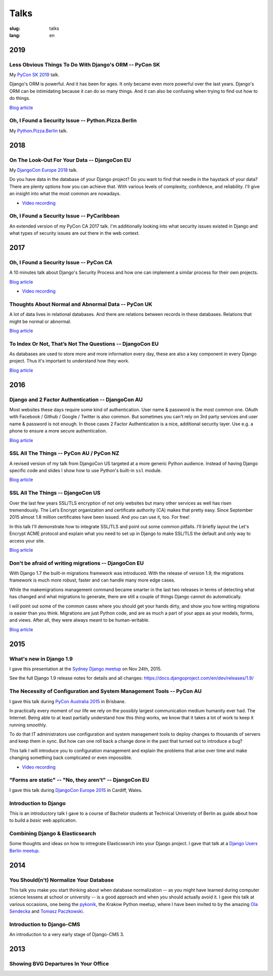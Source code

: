 =====
Talks
=====

:slug: talks
:lang: en


2019
====

Less Obvious Things To Do With Django's ORM -- PyCon SK
-------------------------------------------------------

My `PyCon SK 2019 <https://2019.pycon.sk/en/>`__ talk.

Django's ORM is powerful. And it has been for ages. It only became even more
powerful over the last years. Django's ORM can be intimidating because it can
do so many things. And it can also be confusing when trying to find out how to
do things.

.. speakerdeck:: 31bc1996e13e405f8caf94695416fca2
   :ratio: 1.77777777777

`Blog article <{filename}/Development/2019-03-23__en__less-obvious-things-to-do-with-djangos-orm.rst>`__


Oh, I Found a Security Issue -- Python.Pizza.Berlin
---------------------------------------------------

My `Python.Pizza.Berlin <https://berlin.python.pizza/>`__ talk.

.. speakerdeck:: f330603c49c94de09a04ae1e212db268
   :ratio: 1.77777777777


2018
====

On The Look-Out For Your Data -- DjangoCon EU
---------------------------------------------

My `DjangoCon Europe 2018 <https://2018.djangocon.eu/>`__ talk.

Do you have data in the database of your Django project? Do you want to find
that needle in the haystack of your data? There are plenty options how you can
achieve that. With various levels of complexity, confidence, and reliability.
I'll give an insight into what the most common are nowadays.

.. speakerdeck:: 1fe1af1a182749789e1b9f4629eab723
   :ratio: 1.77777777777

* `Video recording <https://www.youtube.com/watch?v=GpynTvoxPHI>`__

Oh, I Found a Security Issue -- PyCaribbean
-------------------------------------------

An extended version of my PyCon CA 2017 talk. I'm additionally looking into
what security issues existed in Django and what types of security issues are
out there in the web context.

.. speakerdeck:: 1b4aa86a50b34ac28aaaf67882776ed4
   :ratio: 1.77777777777


2017
====

Oh, I Found a Security Issue -- PyCon CA
----------------------------------------

A 10 minutes talk about Django's Security Process and how one can implement a
similar process for their own projects.

`Blog article <{filename}/Misc/2017-11-22__en__oh-i-found-a-security-issue.rst>`__

.. speakerdeck:: 0803d05dbd78495691cce016b00d3b37
   :ratio: 1.77777777777

* `Video recording <https://www.youtube.com/watch?v=ugcQr6kjA4A>`__

Thoughts About Normal and Abnormal Data -- PyCon UK
---------------------------------------------------

A lot of data lives in relational databases. And there are relations between
records in these databases. Relations that might be normal or abnormal.

`Blog article <{filename}/Misc/2017-10-27__en__thoughts-about-normal-and-abnormal-data.rst>`__

.. speakerdeck:: cc07d328d61549348dd70afdd5e4644a
   :ratio: 1.77777777777

To Index Or Not, That’s Not The Questions -- DjangoCon EU
---------------------------------------------------------

As databases are used to store more and more information every day, these are
also a key component in every Django project. Thus it's important to understand
how they work.

`Blog article <{filename}/Development/2017-04-05__en__to-index-or-not-is-not-the-question.rst>`__

.. speakerdeck:: b34ad0c583854e6cba4764dc1b44e928
   :ratio: 1.77777777777


2016
====

Django and 2 Factor Authentication -- DjangoCon AU
--------------------------------------------------

Most websites these days require some kind of authentication. User name &
password is the most common one. OAuth with Facebook / Github / Google /
Twitter is also common. But sometimes you can't rely on 3rd party services and
user name & password is not enough. In those cases 2 Factor Authentication is a
nice, additional security layer. Use e.g. a phone to ensure a more secure
authentication.

`Blog article <{filename}/Development/2016-09-12__en__2-factor-authentication-in-django.rst>`__

.. speakerdeck:: c3beb76e4f0747a58412d7bc5ce5144f

SSL All The Things -- PyCon AU / PyCon NZ
-----------------------------------------

A revised version of my talk from DjangoCon US targeted at a more generic
Python audience. Instead of having Django specific code and slides I show how
to use Python's built-in ``ssl`` module.

`Blog article <{filename}/Development/2016-09-10__en__ssl-all-the-things-in-python.rst>`__

.. speakerdeck:: 857314c6dbe64db1be8fb5bcafb17a7f

.. speakerdeck:: a1a78b393ebc4a569d83f57346aa025e

SSL All The Things -- DjangoCon US
----------------------------------

Over the last few years SSL/TLS encryption of not only websites but many other
services as well has risen tremendously. The Let’s Encrypt organization and
certificate authority (CA) makes that pretty easy. Since September 2015 almost
1.8 million certificates have been issued. And you can use it, too. For free!

In this talk I'll demonstrate how to integrate SSL/TLS and point out some
common pitfalls. I’ll briefly layout the Let's Encrypt ACME protocol and
explain what you need to set up in Django to make SSL/TLS the default and only
way to access your site.

`Blog article <{filename}/Development/2016-07-19__en__ssl-all-the-things.rst>`__

.. speakerdeck:: 4b3c84c76a764060b434e3782245665b

Don't be afraid of writing migrations -- DjangoCon EU
-----------------------------------------------------

With Django 1.7 the built-in migrations framework was introduced. With the
release of version 1.9, the migrations framework is much more robust, faster
and can handle many more edge cases.

While the makemigrations management command became smarter in the last two
releases in terms of detecting what has changed and what migrations to
generate, there are still a couple of things Django cannot do automatically.

I will point out some of the common cases where you should get your hands
dirty, and show you how writing migrations is easier than you think. Migrations
are just Python code, and are as much a part of your apps as your models,
forms, and views. After all, they were always meant to be human-writable.

`Blog article <{filename}/Development/2016-04-04__en__dont-be-afraid-of-writing-migrations.rst>`__

.. speakerdeck:: 4a655fe76c8c4526992c313885e66920
   :ratio: 1.77777777777


2015
====

What's new in Django 1.9
------------------------

I gave this presentation at the `Sydney Django meetup
<http://www.meetup.com/SyDjango/events/225080835/>`__ on Nov 24th, 2015.

See the full Django 1.9 release notes for details and all changes:
https://docs.djangoproject.com/en/dev/releases/1.9/

.. speakerdeck:: 63961d8b68d743688bf5c72a820c3a11


The Necessity of Configuration and System Management Tools -- PyCon AU
----------------------------------------------------------------------

I gave this talk during `PyCon Australia 2015 <http://2015.pycon-au.org/>`__ in
Brisbane.

In practically every moment of our life we rely on the possibly largest
communication medium humanity ever had. The Internet. Being able to at least
partially understand how this *thing* works, we know that it takes a lot of
work to keep it running smoothly.

To do that IT administrators use configuration and system management tools to
deploy changes to thousands of servers and keep them in sync. But how can one
roll back a change done in the past that turned out to introduce a bug?

This talk I will introduce you to configuration management and explain the
problems that arise over time and make changing something back complicated or
even impossible.

.. speakerdeck:: 3c742309f97a46f682f4679746221545

* `Video recording <https://www.youtube.com/watch?v=1NowxI9WATs>`__


"Forms are static" -- "No, they aren't" -- DjangoCon EU
-------------------------------------------------------

I gave this talk during `DjangoCon Europe 2015 <http://2015.djangocon.eu/>`__ in
Cardiff, Wales.

.. speakerdeck:: 6d6ba705ba7849fc983204b1cfb7b175


Introduction to Django
----------------------

This is an introductory talk I gave to a course of Bachelor students at
Technical Univeristy of Berlin as guide about how to build a *basic* web
application.

.. speakerdeck:: 07c3c95bac5b4e9ca6c126eea96568dc


Combining Django & Elasticsearch
--------------------------------

Some thoughts and ideas on how to intregrate Elasticsearch into your Django
project. I gave that talk at a `Django Users Berlin meetup
<http://www.meetup.com/django-user-group-berlin/events/219547330/>`__.

.. speakerdeck:: 449ec3df8af14d82827040327391fed2
   :ratio: 1.77777777777


2014
====

You Should(n't) Normalize Your Database
---------------------------------------

This talk you make you start thinking about when database normalization -- as
you might have learned during computer science lessens at school or university
-- is a good approach and when you should actually avoid it. I gave this talk
at various occasions, one being the `pykonik
<http://blog.pykonik.org/2014/09/september-meeting-spotkanie-wrzesniowe.html>`__,
the Krakow Python meetup, where I have been invited to by the amazing `Ola
Sendecka <https://twitter.com/asendecka>`__ and `Tomasz Paczkowski
<https://twitter.com/oinopion>`_.

.. speakerdeck:: 0ae3593038fb013275d462001b84dca3


Introduction to Django-CMS
--------------------------

An introduction to a very early stage of Django-CMS 3.

.. speakerdeck:: 4434fbc034660132fdaa460f5c31d588


2013
====

Showing BVG Departures In Your Office
-------------------------------------

.. speakerdeck:: e945a6d0309a0132ab4a06da7886ac56
